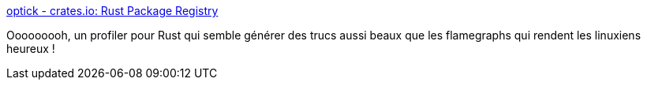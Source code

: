 :jbake-type: post
:jbake-status: published
:jbake-title: optick - crates.io: Rust Package Registry
:jbake-tags: rust,performance,profiler,programming,_mois_mars,_année_2021
:jbake-date: 2021-03-22
:jbake-depth: ../
:jbake-uri: shaarli/1616408932000.adoc
:jbake-source: https://nicolas-delsaux.hd.free.fr/Shaarli?searchterm=https%3A%2F%2Fcrates.io%2Fcrates%2Foptick&searchtags=rust+performance+profiler+programming+_mois_mars+_ann%C3%A9e_2021
:jbake-style: shaarli

https://crates.io/crates/optick[optick - crates.io: Rust Package Registry]

Ooooooooh, un profiler pour Rust qui semble générer des trucs aussi beaux que les flamegraphs qui rendent les linuxiens heureux !
